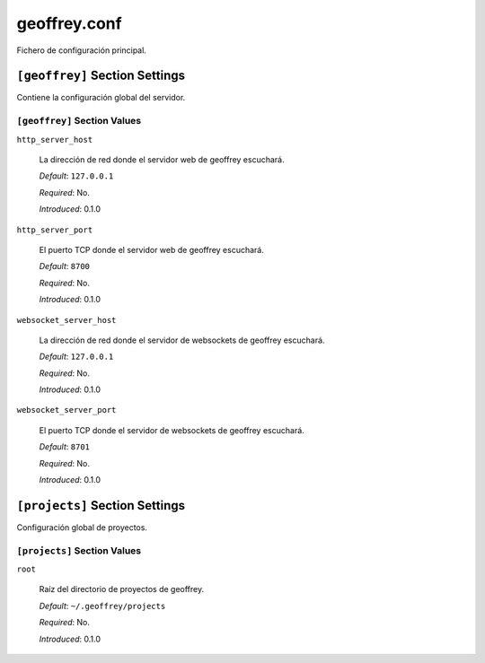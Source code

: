 geoffrey.conf
=============

Fichero de configuración principal.

``[geoffrey]`` Section Settings
-------------------------------

Contiene la configuración global del servidor.

``[geoffrey]`` Section Values
~~~~~~~~~~~~~~~~~~~~~~~~~~~~~

``http_server_host``

  La dirección de red donde el servidor web de geoffrey escuchará.

  *Default*: ``127.0.0.1``

  *Required*: No.

  *Introduced*: 0.1.0

``http_server_port``

  El puerto TCP donde el servidor web de geoffrey escuchará.

  *Default*: ``8700``

  *Required*: No.

  *Introduced*: 0.1.0


``websocket_server_host``

  La dirección de red donde el servidor de websockets de geoffrey escuchará.

  *Default*: ``127.0.0.1``

  *Required*: No.

  *Introduced*: 0.1.0

``websocket_server_port``

  El puerto TCP donde el servidor de websockets de geoffrey escuchará.

  *Default*: ``8701``

  *Required*: No.

  *Introduced*: 0.1.0

``[projects]`` Section Settings
-------------------------------

Configuración global de proyectos.

``[projects]`` Section Values
~~~~~~~~~~~~~~~~~~~~~~~~~~~~~

``root``

  Raíz del directorio de proyectos de geoffrey.

  *Default*: ``~/.geoffrey/projects``

  *Required*: No.

  *Introduced*: 0.1.0


